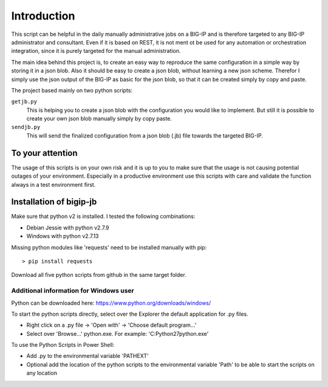 Introduction
============

This script can be helpful in the daily manually administrative jobs on a BIG-IP and is therefore targeted to any BIG-IP administrator and consultant. Even if it is based on REST, it is not ment ot be used for any automation or orchestration integration, since it is purely targeted for the manual administration.

The main idea behind this project is, to create an easy way to reproduce the same configuration in a simple way by storing it in a json blob. Also it should be easy to create a json blob, without learning a new json scheme. Therefor I simply use the json output of the BIG-IP as basic for the json blob, so that it can be created simply by copy and paste.

The project based mainly on two python scripts:

``getjb.py``
  This is helping you to create a json blob with the configuration you would like to implement.
  But still it is possible to create your own json blob manually simply by copy paste.

``sendjb.py``
  This will send the finalized configuration from a json blob (.jb) file towards the targeted BIG-IP.

To your attention
-----------------

The usage of this scripts is on your own risk and it is up to you to make sure that the usage is not causing potential outages of your environment. Especially in a productive environment use this scripts with care and validate the function always in a test environment first.

Installation of bigip-jb
------------------------

Make sure that python v2 is installed. 
I tested the following combinations:

- Debian Jessie with python v2.7.9
- Windows with python v2.7.13 

Missing python modules  like 'requests' need to be installed manually with pip::
 
	> pip install requests

Download all five python scripts from github in the same target folder.

Additional information for Windows user
~~~~~~~~~~~~~~~~~~~~~~~~~~~~~~~~~~~~~~~

Python can be downloaded here:
https://www.python.org/downloads/windows/

To start the python scripts directly, select over the Explorer the default application for .py files. 

- Right click on a .py file -> 'Open with' -> 'Choose default program…'
- Select over 'Browse...' python.exe. For example: 'C:\Python27\python.exe'

To use the Python Scripts in Power Shell:

- Add .py to the environmental variable 'PATHEXT' 
- Optional add the location of the python scripts to the environmental variable 'Path' to be able to start the scripts on any location

